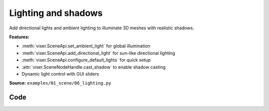 Lighting and shadows
====================

Add directional lights and ambient lighting to illuminate 3D meshes with realistic shadows.

**Features:**

* :meth:`viser.SceneApi.set_ambient_light` for global illumination
* :meth:`viser.SceneApi.add_directional_light` for sun-like directional lighting
* :meth:`viser.SceneApi.configure_default_lights` for quick setup
* :attr:`viser.SceneNodeHandle.cast_shadow` to enable shadow casting
* Dynamic light control with GUI sliders

**Source:** ``examples/01_scene/06_lighting.py``

.. figure:: ../../../_static/examples/01_scene_06_lighting.png
   :width: 100%
   :alt: Lighting and shadows

Code
----

.. code-block:: python
   :linenos:

   import time
   from pathlib import Path
   
   import numpy as np
   import trimesh
   
   import viser
   import viser.transforms as tf
   
   
   def main() -> None:
       # Load mesh.
       mesh = trimesh.load_mesh(str(Path(__file__).parent / "../assets/dragon.obj"))
       assert isinstance(mesh, trimesh.Trimesh)
       mesh.apply_scale(0.05)
       vertices = mesh.vertices
       faces = mesh.faces
       print(f"Loaded mesh with {vertices.shape} vertices, {faces.shape} faces")
       print(mesh)
   
       # Start Viser server with mesh.
       server = viser.ViserServer()
   
       server.scene.add_mesh_simple(
           name="/simple",
           vertices=vertices,
           faces=faces,
           wxyz=tf.SO3.from_x_radians(np.pi / 2).wxyz,
           position=(0.0, 2.0, 0.0),
       )
       server.scene.add_mesh_trimesh(
           name="/trimesh",
           mesh=mesh,
           wxyz=tf.SO3.from_x_radians(np.pi / 2).wxyz,
           position=(0.0, -2.0, 0.0),
       )
       grid = server.scene.add_grid(
           "grid",
           width=20.0,
           height=20.0,
           position=np.array([0.0, 0.0, -2.0]),
       )
   
       # adding controls to custom lights in the scene
       server.scene.add_transform_controls(
           "/control0", position=(0.0, 10.0, 5.0), scale=2.0
       )
       server.scene.add_label("/control0/label", "Directional")
       server.scene.add_transform_controls(
           "/control1", position=(0.0, -5.0, 5.0), scale=2.0
       )
       server.scene.add_label("/control1/label", "Point")
   
       directional_light = server.scene.add_light_directional(
           name="/control0/directional_light",
           color=(186, 219, 173),
           cast_shadow=True,
       )
       point_light = server.scene.add_light_point(
           name="/control1/point_light",
           color=(192, 255, 238),
           intensity=30.0,
           cast_shadow=True,
       )
   
       with server.gui.add_folder("Grid Shadows"):
           # Create grid shadows toggle
           grid_shadows = server.gui.add_slider(
               "Intensity",
               min=0.0,
               max=1.0,
               step=0.01,
               initial_value=grid.shadow_opacity,
           )
   
           @grid_shadows.on_update
           def _(_) -> None:
               grid.shadow_opacity = grid_shadows.value
   
       # Create default light toggle.
       gui_default_lights = server.gui.add_checkbox("Default lights", initial_value=True)
       gui_default_shadows = server.gui.add_checkbox(
           "Default shadows", initial_value=False
       )
   
       gui_default_lights.on_update(
           lambda _: server.scene.configure_default_lights(
               gui_default_lights.value, gui_default_shadows.value
           )
       )
       gui_default_shadows.on_update(
           lambda _: server.scene.configure_default_lights(
               gui_default_lights.value, gui_default_shadows.value
           )
       )
   
       # Create light control inputs.
       with server.gui.add_folder("Directional light"):
           gui_directional_color = server.gui.add_rgb(
               "Color", initial_value=directional_light.color
           )
           gui_directional_intensity = server.gui.add_slider(
               "Intensity",
               min=0.0,
               max=20.0,
               step=0.01,
               initial_value=directional_light.intensity,
           )
           gui_directional_shadows = server.gui.add_checkbox("Shadows", True)
   
           @gui_directional_color.on_update
           def _(_) -> None:
               directional_light.color = gui_directional_color.value
   
           @gui_directional_intensity.on_update
           def _(_) -> None:
               directional_light.intensity = gui_directional_intensity.value
   
           @gui_directional_shadows.on_update
           def _(_) -> None:
               directional_light.cast_shadow = gui_directional_shadows.value
   
       with server.gui.add_folder("Point light"):
           gui_point_color = server.gui.add_rgb("Color", initial_value=point_light.color)
           gui_point_intensity = server.gui.add_slider(
               "Intensity",
               min=0.0,
               max=200.0,
               step=0.01,
               initial_value=point_light.intensity,
           )
           gui_point_shadows = server.gui.add_checkbox("Shadows", True)
   
           @gui_point_color.on_update
           def _(_) -> None:
               point_light.color = gui_point_color.value
   
           @gui_point_intensity.on_update
           def _(_) -> None:
               point_light.intensity = gui_point_intensity.value
   
           @gui_point_shadows.on_update
           def _(_) -> None:
               point_light.cast_shadow = gui_point_shadows.value
   
       # Create GUI elements for controlling environment map.
       with server.gui.add_folder("Environment map"):
           gui_env_preset = server.gui.add_dropdown(
               "Preset",
               (
                   "None",
                   "apartment",
                   "city",
                   "dawn",
                   "forest",
                   "lobby",
                   "night",
                   "park",
                   "studio",
                   "sunset",
                   "warehouse",
               ),
               initial_value="city",
           )
           gui_background = server.gui.add_checkbox("Background", False)
           gui_bg_blurriness = server.gui.add_slider(
               "Bg Blurriness",
               min=0.0,
               max=1.0,
               step=0.01,
               initial_value=0.0,
           )
           gui_bg_intensity = server.gui.add_slider(
               "Bg Intensity",
               min=0.0,
               max=1.0,
               step=0.01,
               initial_value=1.0,
           )
           gui_env_intensity = server.gui.add_slider(
               "Env Intensity",
               min=0.0,
               max=1.0,
               step=0.01,
               initial_value=0.3,
           )
   
       def update_environment_map(_) -> None:
           server.scene.configure_environment_map(
               gui_env_preset.value if gui_env_preset.value != "None" else None,
               background=gui_background.value,
               background_blurriness=gui_bg_blurriness.value,
               background_intensity=gui_bg_intensity.value,
               environment_intensity=gui_env_intensity.value,
           )
   
       update_environment_map(None)
       gui_env_preset.on_update(update_environment_map)
       gui_background.on_update(update_environment_map)
       gui_bg_blurriness.on_update(update_environment_map)
       gui_bg_intensity.on_update(update_environment_map)
       gui_env_intensity.on_update(update_environment_map)
   
       while True:
           time.sleep(10.0)
   
   
   if __name__ == "__main__":
       main()
   
